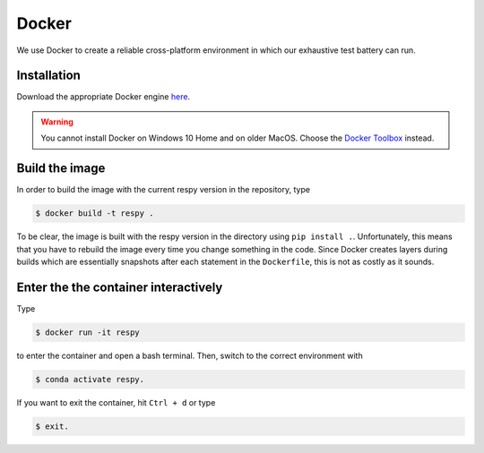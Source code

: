 Docker
======

We use Docker to create a reliable cross-platform environment in which our exhaustive
test battery can run.

Installation
------------

Download the appropriate Docker engine `here
<https://hub.docker.com/search/?type=edition&offering=community>`_.

.. warning:: You cannot install Docker on Windows 10 Home and on older MacOS. Choose the
             `Docker Toolbox <https://docs.docker.com/toolbox/overview/>`_ instead.

Build the image
---------------

In order to build the image with the current respy version in the repository, type

.. code-block:: bash

    $ docker build -t respy .

To be clear, the image is built with the respy version in the directory using ``pip
install .``. Unfortunately, this means that you have to rebuild the image every time you
change something in the code. Since Docker creates layers during builds which are
essentially snapshots after each statement in the ``Dockerfile``, this is not as costly
as it sounds.

Enter the the container interactively
-------------------------------------

Type

.. code-block:: bash

    $ docker run -it respy

to enter the container and open a bash terminal. Then, switch to the correct environment
with

.. code-block:: bash

    $ conda activate respy.

If you want to exit the container, hit ``Ctrl + d`` or type

.. code-block:: bash

    $ exit.
